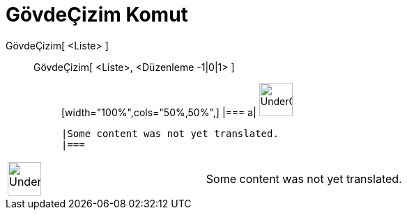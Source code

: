 = GövdeÇizim Komut
ifdef::env-github[:imagesdir: /tr/modules/ROOT/assets/images]

GövdeÇizim[ <Liste> ]::
  GövdeÇizim[ <Liste>, <Düzenleme -1|0|1> ];;
  [width="100%",cols="50%,50%",]
  |===
  a|
  image:48px-UnderConstruction.png[UnderConstruction.png,width=48,height=48]

  |Some content was not yet translated.
  |===

[width="100%",cols="50%,50%",]
|===
a|
image:48px-UnderConstruction.png[UnderConstruction.png,width=48,height=48]

|Some content was not yet translated.
|===
